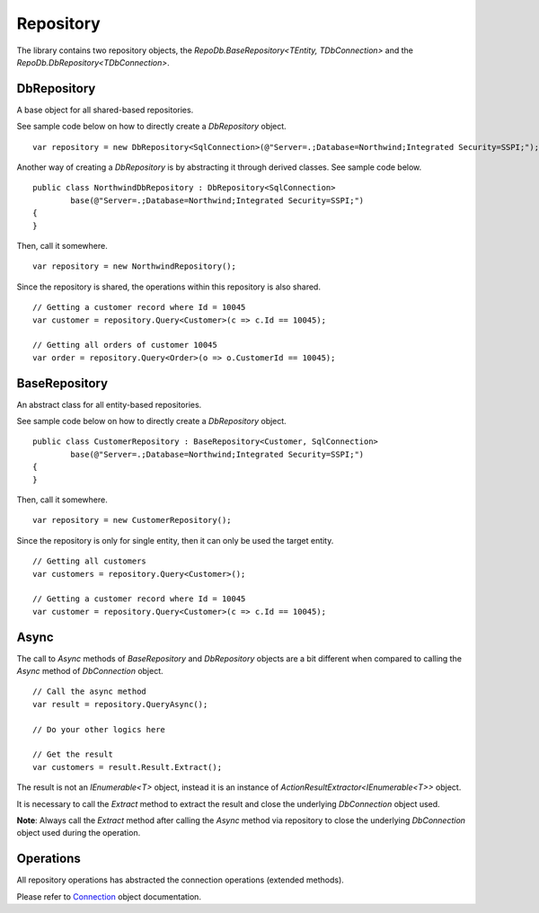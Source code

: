 Repository
==========

The library contains two repository objects, the `RepoDb.BaseRepository<TEntity, TDbConnection>` and the `RepoDb.DbRepository<TDbConnection>`.

DbRepository
------------

A base object for all shared-based repositories.

.. highlight:: c#

See sample code below on how to directly create a `DbRepository` object.

::

	var repository = new DbRepository<SqlConnection>(@"Server=.;Database=Northwind;Integrated Security=SSPI;");

Another way of creating a `DbRepository` is by abstracting it through derived classes. See sample code below.

::

	public class NorthwindDbRepository : DbRepository<SqlConnection>
		base(@"Server=.;Database=Northwind;Integrated Security=SSPI;")
	{
	}

Then, call it somewhere.

::

	var repository = new NorthwindRepository();

Since the repository is shared, the operations within this repository is also shared.

::

	// Getting a customer record where Id = 10045
	var customer = repository.Query<Customer>(c => c.Id == 10045);

	// Getting all orders of customer 10045
	var order = repository.Query<Order>(o => o.CustomerId == 10045);

BaseRepository
--------------

An abstract class for all entity-based repositories.

.. highlight:: c#

See sample code below on how to directly create a `DbRepository` object.

::

	public class CustomerRepository : BaseRepository<Customer, SqlConnection>
		base(@"Server=.;Database=Northwind;Integrated Security=SSPI;")
	{
	}

Then, call it somewhere.

::

	var repository = new CustomerRepository();

Since the repository is only for single entity, then it can only be used the target entity.

::

	// Getting all customers
	var customers = repository.Query<Customer>();

	// Getting a customer record where Id = 10045
	var customer = repository.Query<Customer>(c => c.Id == 10045);

Async
-----

The call to `Async` methods of `BaseRepository` and `DbRepository` objects are a bit different when compared to calling the `Async` method of `DbConnection` object.

::

	// Call the async method
	var result = repository.QueryAsync();

	// Do your other logics here

	// Get the result
	var customers = result.Result.Extract();

The result is not an `IEnumerable<T>` object, instead it is an instance of `ActionResultExtractor<IEnumerable<T>>` object.

It is necessary to call the `Extract` method to extract the result and close the underlying `DbConnection` object used.

**Note**: Always call the `Extract` method after calling the `Async` method via repository to close the underlying `DbConnection` object used during the operation.

Operations
----------

All repository operations has abstracted the connection operations (extended methods).

Please refer to `Connection <https://repodb.readthedocs.io/en/latest/pages/connection.html>`_ object documentation.